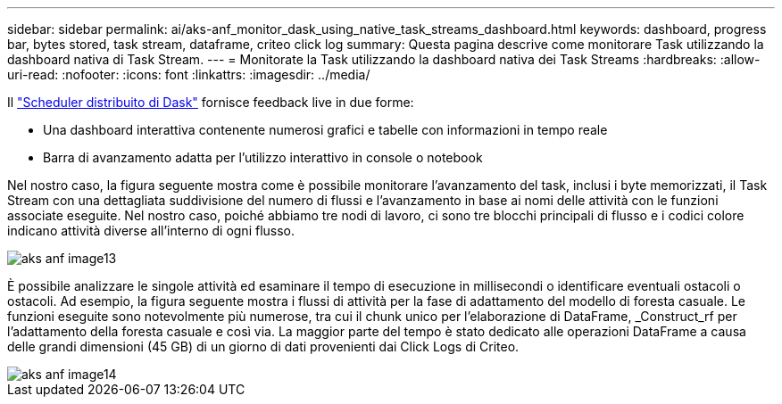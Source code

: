 ---
sidebar: sidebar 
permalink: ai/aks-anf_monitor_dask_using_native_task_streams_dashboard.html 
keywords: dashboard, progress bar, bytes stored, task stream, dataframe, criteo click log 
summary: Questa pagina descrive come monitorare Task utilizzando la dashboard nativa di Task Stream. 
---
= Monitorate la Task utilizzando la dashboard nativa dei Task Streams
:hardbreaks:
:allow-uri-read: 
:nofooter: 
:icons: font
:linkattrs: 
:imagesdir: ../media/


[role="lead"]
Il https://docs.dask.org/en/latest/scheduling.html["Scheduler distribuito di Dask"^] fornisce feedback live in due forme:

* Una dashboard interattiva contenente numerosi grafici e tabelle con informazioni in tempo reale
* Barra di avanzamento adatta per l'utilizzo interattivo in console o notebook


Nel nostro caso, la figura seguente mostra come è possibile monitorare l'avanzamento del task, inclusi i byte memorizzati, il Task Stream con una dettagliata suddivisione del numero di flussi e l'avanzamento in base ai nomi delle attività con le funzioni associate eseguite. Nel nostro caso, poiché abbiamo tre nodi di lavoro, ci sono tre blocchi principali di flusso e i codici colore indicano attività diverse all'interno di ogni flusso.

image::aks-anf_image13.png[aks anf image13]

È possibile analizzare le singole attività ed esaminare il tempo di esecuzione in millisecondi o identificare eventuali ostacoli o ostacoli. Ad esempio, la figura seguente mostra i flussi di attività per la fase di adattamento del modello di foresta casuale. Le funzioni eseguite sono notevolmente più numerose, tra cui il chunk unico per l'elaborazione di DataFrame, _Construct_rf per l'adattamento della foresta casuale e così via. La maggior parte del tempo è stato dedicato alle operazioni DataFrame a causa delle grandi dimensioni (45 GB) di un giorno di dati provenienti dai Click Logs di Criteo.

image::aks-anf_image14.png[aks anf image14]
